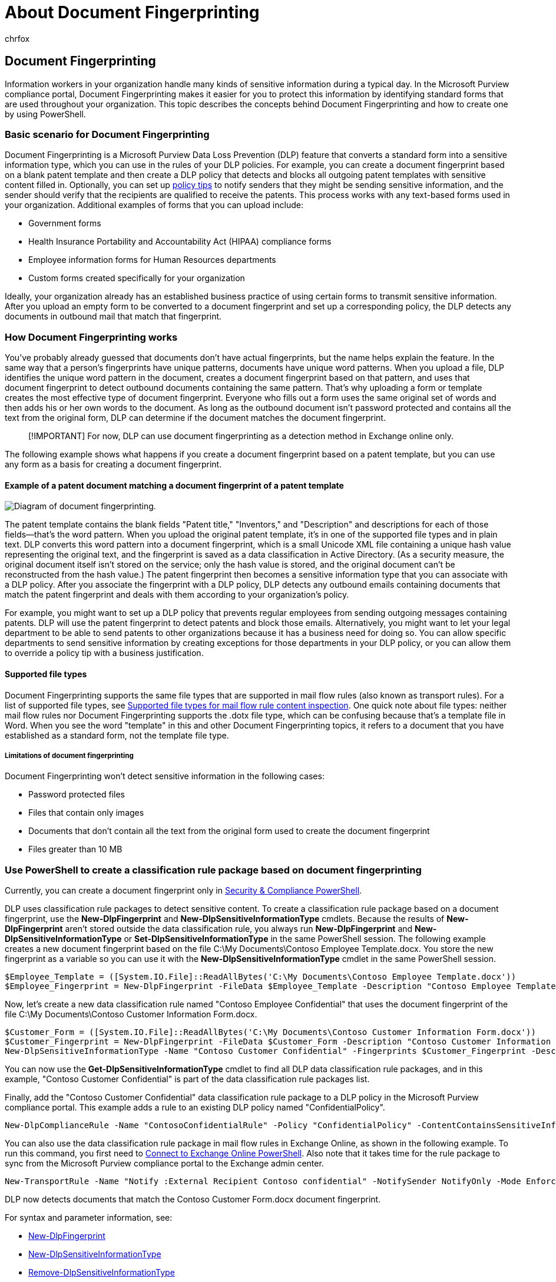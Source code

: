 = About Document Fingerprinting
:audience: ITPro
:author: chrfox
:description: Information workers in your organization handle many kinds of sensitive information during a typical day. Document Fingerprinting makes it easier for you to protect this information by identifying standard forms that are used throughout your organization. This topic describes the concepts behind Document Fingerprinting and how to create one by using PowerShell.
:f1.keywords: ["NOCSH"]
:manager: laurawi
:ms.author: chrfox
:ms.collection: M365-security-compliance
:ms.localizationpriority: medium
:ms.service: exchange-online
:ms.topic: article
:search.appverid: MET150

== Document Fingerprinting

Information workers in your organization handle many kinds of sensitive information during a typical day.
In the Microsoft Purview compliance portal, Document Fingerprinting makes it easier for you to protect this information by identifying standard forms that are used throughout your organization.
This topic describes the concepts behind Document Fingerprinting and how to create one by using PowerShell.

=== Basic scenario for Document Fingerprinting

Document Fingerprinting is a Microsoft Purview Data Loss Prevention (DLP) feature that converts a standard form into a sensitive information type, which you can use in the rules of your DLP policies.
For example, you can create a document fingerprint based on a blank patent template and then create a DLP policy that detects and blocks all outgoing patent templates with sensitive content filled in.
Optionally, you can set up xref:use-notifications-and-policy-tips.adoc[policy tips] to notify senders that they might be sending sensitive information, and the sender should verify that the recipients are qualified to receive the patents.
This process works with any text-based forms used in your organization.
Additional examples of forms that you can upload include:

* Government forms
* Health Insurance Portability and Accountability Act (HIPAA) compliance forms
* Employee information forms for Human Resources departments
* Custom forms created specifically for your organization

Ideally, your organization already has an established business practice of using certain forms to transmit sensitive information.
After you upload an empty form to be converted to a document fingerprint and set up a corresponding policy, the DLP detects any documents in outbound mail that match that fingerprint.

=== How Document Fingerprinting works

You've probably already guessed that documents don't have actual fingerprints, but the name helps explain the feature.
In the same way that a person's fingerprints have unique patterns, documents have unique word patterns.
When you upload a file, DLP identifies the unique word pattern in the document, creates a document fingerprint based on that pattern, and uses that document fingerprint to detect outbound documents containing the same pattern.
That's why uploading a form or template creates the most effective type of document fingerprint.
Everyone who fills out a form uses the same original set of words and then adds his or her own words to the document.
As long as the outbound document isn't password protected and contains all the text from the original form, DLP can determine if the document matches the document fingerprint.

____
[!IMPORTANT] For now, DLP can use document fingerprinting as a detection method in Exchange online only.
____

The following example shows what happens if you create a document fingerprint based on a patent template, but you can use any form as a basis for creating a document fingerprint.

==== Example of a patent document matching a document fingerprint of a patent template

image::../media/Document-Fingerprinting-diagram.png[Diagram of document fingerprinting.]

The patent template contains the blank fields "Patent title," "Inventors," and "Description" and descriptions for each of those fields--that's the word pattern.
When you upload the original patent template, it's in one of the supported file types and in plain text.
DLP converts this word pattern into a document fingerprint, which is a small Unicode XML file containing a unique hash value representing the original text, and the fingerprint is saved as a data classification in Active Directory.
(As a security measure, the original document itself isn't stored on the service;
only the hash value is stored, and the original document can't be reconstructed from the hash value.) The patent fingerprint then becomes a sensitive information type that you can associate with a DLP policy.
After you associate the fingerprint with a DLP policy, DLP detects any outbound emails containing documents that match the patent fingerprint and deals with them according to your organization's policy.

For example, you might want to set up a DLP policy that prevents regular employees from sending outgoing messages containing patents.
DLP will use the patent fingerprint to detect patents and block those emails.
Alternatively, you might want to let your legal department to be able to send patents to other organizations because it has a business need for doing so.
You can allow specific departments to send sensitive information by creating exceptions for those departments in your DLP policy, or you can allow them to override a policy tip with a business justification.

==== Supported file types

Document Fingerprinting supports the same file types that are supported in mail flow rules (also known as transport rules).
For a list of supported file types, see link:/exchange/security-and-compliance/mail-flow-rules/inspect-message-attachments#supported-file-types-for-mail-flow-rule-content-inspection[Supported file types for mail flow rule content inspection].
One quick note about file types: neither mail flow rules nor Document Fingerprinting supports the .dotx file type, which can be confusing because that's a template file in Word.
When you see the word "template" in this and other Document Fingerprinting topics, it refers to a document that you have established as a standard form, not the template file type.

===== Limitations of document fingerprinting

Document Fingerprinting won't detect sensitive information in the following cases:

* Password protected files
* Files that contain only images
* Documents that don't contain all the text from the original form used to create the document fingerprint
* Files greater than 10 MB

=== Use PowerShell to create a classification rule package based on document fingerprinting

Currently, you can create a document fingerprint only in link:/powershell/exchange/connect-to-scc-powershell[Security & Compliance PowerShell].

DLP uses classification rule packages to detect sensitive content.
To create a classification rule package based on a document fingerprint, use the *New-DlpFingerprint* and *New-DlpSensitiveInformationType* cmdlets.
Because the results of *New-DlpFingerprint* aren't stored outside the data classification rule, you always run *New-DlpFingerprint* and *New-DlpSensitiveInformationType* or *Set-DlpSensitiveInformationType* in the same PowerShell session.
The following example creates a new document fingerprint based on the file C:\My Documents\Contoso Employee Template.docx.
You store the new fingerprint as a variable so you can use it with the *New-DlpSensitiveInformationType* cmdlet in the same PowerShell session.

[,powershell]
----
$Employee_Template = ([System.IO.File]::ReadAllBytes('C:\My Documents\Contoso Employee Template.docx'))
$Employee_Fingerprint = New-DlpFingerprint -FileData $Employee_Template -Description "Contoso Employee Template"
----

Now, let's create a new data classification rule named "Contoso Employee Confidential" that uses the document fingerprint of the file C:\My Documents\Contoso Customer Information Form.docx.

[,powershell]
----
$Customer_Form = ([System.IO.File]::ReadAllBytes('C:\My Documents\Contoso Customer Information Form.docx'))
$Customer_Fingerprint = New-DlpFingerprint -FileData $Customer_Form -Description "Contoso Customer Information Form"
New-DlpSensitiveInformationType -Name "Contoso Customer Confidential" -Fingerprints $Customer_Fingerprint -Description "Message contains Contoso customer information."
----

You can now use the *Get-DlpSensitiveInformationType* cmdlet to find all DLP data classification rule packages, and in this example, "Contoso Customer Confidential" is part of the data classification rule packages list.

Finally, add the "Contoso Customer Confidential" data classification rule package to a DLP policy in the Microsoft Purview compliance portal.
This example adds a rule to an existing DLP policy named "ConfidentialPolicy".

[,powershell]
----
New-DlpComplianceRule -Name "ContosoConfidentialRule" -Policy "ConfidentialPolicy" -ContentContainsSensitiveInformation @{Name="Contoso Customer Confidential"} -BlockAccess $True
----

You can also use the data classification rule package in mail flow rules in Exchange Online, as shown in the following example.
To run this command, you first need to link:/powershell/exchange/connect-to-exchange-online-powershell[Connect to Exchange Online PowerShell].
Also note that it takes time for the rule package to sync from the Microsoft Purview compliance portal to the Exchange admin center.

[,powershell]
----
New-TransportRule -Name "Notify :External Recipient Contoso confidential" -NotifySender NotifyOnly -Mode Enforce -SentToScope NotInOrganization -MessageContainsDataClassification @{Name=" Contoso Customer Confidential"}
----

DLP now detects documents that match the Contoso Customer Form.docx document fingerprint.

For syntax and parameter information, see:

* link:/powershell/module/exchange/New-DlpFingerprint[New-DlpFingerprint]
* link:/powershell/module/exchange/New-DlpSensitiveInformationType[New-DlpSensitiveInformationType]
* link:/powershell/module/exchange/Remove-DlpSensitiveInformationType[Remove-DlpSensitiveInformationType]
* link:/powershell/module/exchange/Set-DlpSensitiveInformationType[Set-DlpSensitiveInformationType]
* link:/powershell/module/exchange/Get-DlpSensitiveInformationType[Get-DlpSensitiveInformationType]
